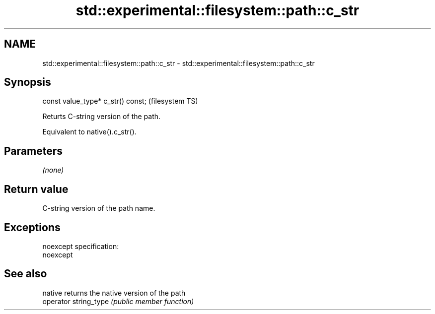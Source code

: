 .TH std::experimental::filesystem::path::c_str 3 "Nov 25 2015" "2.0 | http://cppreference.com" "C++ Standard Libary"
.SH NAME
std::experimental::filesystem::path::c_str \- std::experimental::filesystem::path::c_str

.SH Synopsis
   const value_type* c_str() const;  (filesystem TS)

   Returts C-string version of the path.

   Equivalent to native().c_str().

.SH Parameters

   \fI(none)\fP

.SH Return value

   C-string version of the path name.

.SH Exceptions

   noexcept specification:  
   noexcept
     

.SH See also

   native               returns the native version of the path
   operator string_type \fI(public member function)\fP 
